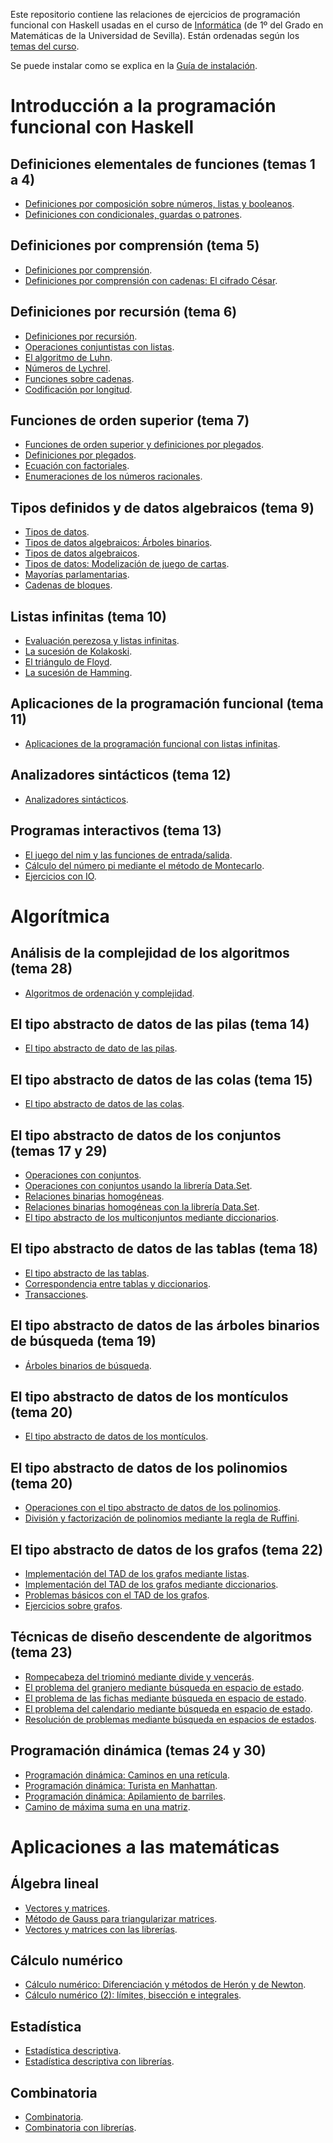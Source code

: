 #+OPTIONS: num:t

Este repositorio contiene las relaciones de ejercicios de programación funcional
con Haskell usadas en el curso de [[https://jaalonso.github.io/cursos/i1m][Informática]] (de 1º del Grado en Matemáticas de
la Universidad de Sevilla). Están ordenadas según los [[https://jaalonso.github.io/cursos/i1m/temas.html][temas del curso]].

Se puede instalar como se explica en la [[./Instalacion.org][Guía de instalación]].

* Introducción a la programación funcional con Haskell

** Definiciones elementales de funciones (temas 1 a 4)
+ [[./src/Definiciones_por_composicion.hs][Definiciones por composición sobre números, listas y booleanos]].
+ [[./src/Condicionales_guardas_y_patrones.hs][Definiciones con condicionales, guardas o patrones]].

** Definiciones por comprensión (tema 5)
+ [[./src/Definiciones_por_comprension.hs][Definiciones por comprensión]].
+ [[./src/Definiciones_por_comprension_con_cadenas_El_cifrado_Cesar.hs][Definiciones por comprensión con cadenas: El cifrado César]].

** Definiciones por recursión (tema 6)
+ [[./src/Definiciones_por_recursion.hs][Definiciones por recursión]].
+ [[./src/Operaciones_conjuntistas_con_listas.hs][Operaciones conjuntistas con listas]].
+ [[./src/El_algoritmo_de_Luhn.hs][El algoritmo de Luhn]].
+ [[./src/Numeros_de_Lychrel.hs][Números de Lychrel]].
+ [[./src/Funciones_sobre_cadenas.hs][Funciones sobre cadenas]].
+ [[./src/Codificacion_por_longitud.hs][Codificación por longitud]].

** Funciones de orden superior (tema 7)
+ [[./src/Funciones_de_orden_superior_y_definiciones_por_plegados.hs][Funciones de orden superior y definiciones por plegados]].
+ [[./src/Definiciones_por_plegados.hs][Definiciones por plegados]].
+ [[./src/Ecuacion_con_factoriales.hs][Ecuación con factoriales]].
+ [[./src/Enumeraciones_de_los_numeros_racionales.hs][Enumeraciones de los números racionales]].

** Tipos definidos y de datos algebraicos (tema 9)
+ [[./src/Tipos_de_datos.hs][Tipos de datos]].
+ [[./src/Tipos_de_datos_algebraicos_Arboles_binarios.hs][Tipos de datos algebraicos: Árboles binarios]].
+ [[./src/Tipos_de_datos_algebraicos.hs][Tipos de datos algebraicos]].
+ [[./src/Modelizacion_de_juego_de_cartas.hs][Tipos de datos: Modelización de juego de cartas]].
+ [[./src/Mayorias_parlamentarias.hs][Mayorías parlamentarias]].
+ [[./src/Cadenas_de_bloques.hs][Cadenas de bloques]].

** Listas infinitas (tema 10)
+ [[./src/Evaluacion_perezosa_y_listas_infinitas.hs][Evaluación perezosa y listas infinitas]].
+ [[./src/La_sucesion_de_Kolakoski.hs][La sucesión de Kolakoski]].
+ [[./src/El_triangulo_de_Floyd.hs][El triángulo de Floyd]].
+ [[./src/La_sucesion_de_Hamming.hs][La sucesión de Hamming]].

** Aplicaciones de la programación funcional (tema 11)
+ [[./src/Aplicaciones_de_la_PF_con_listas_infinitas.hs][Aplicaciones de la programación funcional con listas infinitas]].

** Analizadores sintácticos (tema 12)
+ [[./src/Analizadores_sintacticos.hs][Analizadores sintácticos]].

** Programas interactivos (tema 13)
+ [[./src/El_juego_del_nim.hs][El juego del nim y las funciones de entrada/salida]].
+ [[./src/Calculo_del_numero_pi_mediante_el_metodo_de_Montecarlo.hs][Cálculo del número pi mediante el método de Montecarlo]].
+ [[./src/Ejercicios_con_IO.hs][Ejercicios con IO]].

* Algorítmica

** Análisis de la complejidad de los algoritmos (tema 28)
+ [[./src/Algoritmos_de_ordenacion_y_complejidad.hs][Algoritmos de ordenación y complejidad]].

** El tipo abstracto de datos de las pilas (tema 14)
+ [[./src/El_TAD_de_las_pilas.hs][El tipo abstracto de dato de las pilas]].

** El tipo abstracto de datos de las colas (tema 15)
+ [[./src/El_TAD_de_las_colas.hs][El tipo abstracto de datos de las colas]].

** El tipo abstracto de datos de los conjuntos (temas 17 y 29)
+ [[./src/Operaciones_con_conjuntos.hs][Operaciones con conjuntos]].
+ [[./src/Operaciones_con_conjuntos_usando_la_libreria.hs][Operaciones con conjuntos usando la librería Data.Set]].
+ [[./src/Relaciones_binarias_homogeneas.hs][Relaciones binarias homogéneas]].
+ [[./src/Relaciones_binarias_homogeneas_con_la_libreria.hs][Relaciones binarias homogéneas con la librería Data.Set]].
+ [[./src/Multiconjuntos_mediante_diccionarios.hs][El tipo abstracto de los multiconjuntos mediante diccionarios]].

** El tipo abstracto de datos de las tablas (tema 18)
+ [[./src/Tablas.hs][El tipo abstracto de las tablas]].
+ [[./src/Tablas_y_diccionarios.hs][Correspondencia entre tablas y diccionarios]].
+ [[./src/Transacciones.hs][Transacciones]].

** El tipo abstracto de datos de las árboles binarios de búsqueda (tema 19)
+ [[./src/Arboles_binarios_de_busqueda.hs][Árboles binarios de búsqueda]].

** El tipo abstracto de datos de los montículos (tema 20)
+ [[./src/El_TAD_de_los_monticulos.hs][El tipo abstracto de datos de los montículos]].

** El tipo abstracto de datos de los polinomios (tema 20)
+ [[./src/El_TAD_de_polinomios_operaciones.hs][Operaciones con el tipo abstracto de datos de los polinomios]].
+ [[./src/Division_y_factorizacion_de_polinomios.hs][División y factorización de polinomios mediante la regla de Ruffini]].

** El tipo abstracto de datos de los grafos (tema 22)
+ [[./src/Implementacion_del_TAD_de_los_grafos_mediante_listas.hs][Implementación del TAD de los grafos mediante listas]].
+ [[./src/Implementacion_del_TAD_de_los_grafos_mediante_diccionarios.hs][Implementación del TAD de los grafos mediante diccionarios]].
+ [[./src/Problemas_basicos_de_grafos.hs][Problemas básicos con el TAD de los grafos]].
+ [[./src/Ejercicios_sobre_grafos.hs][Ejercicios sobre grafos]].

** Técnicas de diseño descendente de algoritmos (tema 23)

+ [[./src/Rompecabeza_del_triomino_mediante_divide_y_venceras.hs][Rompecabeza del triominó mediante divide y vencerás]].
+ [[./src/BEE_El_problema_del_granjero.hs][El problema del granjero mediante búsqueda en espacio de estado]].
+ [[./src/El_problema_de_las_fichas_mediante_busqueda_en_espacio_de_estado.hs][El problema de las fichas mediante búsqueda en espacio de estado]].
+ [[./src/El_problema_del_calendario_mediante_busqueda_en_espacio_de_estado.hs][El problema del calendario mediante búsqueda en espacio de estado]].
+ [[./src/Resolucion_de_problemas_mediante_busqueda_en_espacios_de_estados.hs][Resolución de problemas mediante búsqueda en espacios de estados]].

** Programación dinámica (temas 24 y 30)
+ [[./src/Programación_dinamica_Caminos_en_una_reticula.hs][Programación dinámica: Caminos en una retícula]].
+ [[./src/Programacion_dinamica_Turista_en_Manhattan.hs][Programación dinámica: Turista en Manhattan]].
+ [[./src/Programacion_dinamica_Apilamiento_de_barriles.hs][Programación dinámica: Apilamiento de barriles]].
+ [[./src/Camino_de_maxima_suma_en_una_matriz.hs][Camino de máxima suma en una matriz]].

* Aplicaciones a las matemáticas

** Álgebra lineal
+ [[./src/Vectores_y_matrices.hs][Vectores y matrices]].
+ [[./src/Metodo_de_Gauss_para_triangularizar_matrices.hs][Método de Gauss para triangularizar matrices]].
+ [[./src/Vectores_y_matrices_con_las_librerias.hs][Vectores y matrices con las librerías]].

** Cálculo numérico
+ [[./src/Calculo_numerico_Diferenciacion_y_metodos_de_Heron_y_de_Newton.hs][Cálculo numérico: Diferenciación y métodos de Herón y de Newton]].
+ [[./src/Calculo_numerico_2_Limites_biseccion_e_integrales.hs][Cálculo numérico (2): límites, bisección e integrales]].

** Estadística
+ [[./src/Estadistica_descriptiva.hs][Estadística descriptiva]].
+ [[./src/Estadistica_descriptiva_con_librerias.hs][Estadística descriptiva con librerías]].

** Combinatoria
+ [[./src/Combinatoria.hs][Combinatoria]].
+ [[./src/Combinatoria_con_librerias.hs][Combinatoria con librerías]].
